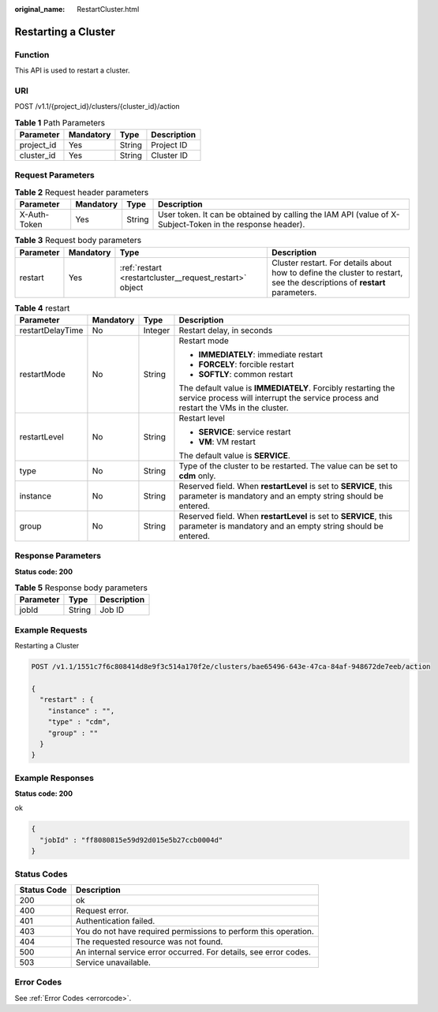:original_name: RestartCluster.html

.. _RestartCluster:

Restarting a Cluster
====================

Function
--------

This API is used to restart a cluster.

URI
---

POST /v1.1/{project_id}/clusters/{cluster_id}/action

.. table:: **Table 1** Path Parameters

   ========== ========= ====== ===========
   Parameter  Mandatory Type   Description
   ========== ========= ====== ===========
   project_id Yes       String Project ID
   cluster_id Yes       String Cluster ID
   ========== ========= ====== ===========

Request Parameters
------------------

.. table:: **Table 2** Request header parameters

   +--------------+-----------+--------+----------------------------------------------------------------------------------------------------------+
   | Parameter    | Mandatory | Type   | Description                                                                                              |
   +==============+===========+========+==========================================================================================================+
   | X-Auth-Token | Yes       | String | User token. It can be obtained by calling the IAM API (value of X-Subject-Token in the response header). |
   +--------------+-----------+--------+----------------------------------------------------------------------------------------------------------+

.. table:: **Table 3** Request body parameters

   +-----------+-----------+---------------------------------------------------------+--------------------------------------------------------------------------------------------------------------------------+
   | Parameter | Mandatory | Type                                                    | Description                                                                                                              |
   +===========+===========+=========================================================+==========================================================================================================================+
   | restart   | Yes       | :ref:`restart <restartcluster__request_restart>` object | Cluster restart. For details about how to define the cluster to restart, see the descriptions of **restart** parameters. |
   +-----------+-----------+---------------------------------------------------------+--------------------------------------------------------------------------------------------------------------------------+

.. _restartcluster__request_restart:

.. table:: **Table 4** restart

   +------------------+-----------------+-----------------+------------------------------------------------------------------------------------------------------------------------------------------------------+
   | Parameter        | Mandatory       | Type            | Description                                                                                                                                          |
   +==================+=================+=================+======================================================================================================================================================+
   | restartDelayTime | No              | Integer         | Restart delay, in seconds                                                                                                                            |
   +------------------+-----------------+-----------------+------------------------------------------------------------------------------------------------------------------------------------------------------+
   | restartMode      | No              | String          | Restart mode                                                                                                                                         |
   |                  |                 |                 |                                                                                                                                                      |
   |                  |                 |                 | -  **IMMEDIATELY**: immediate restart                                                                                                                |
   |                  |                 |                 |                                                                                                                                                      |
   |                  |                 |                 | -  **FORCELY**: forcible restart                                                                                                                     |
   |                  |                 |                 |                                                                                                                                                      |
   |                  |                 |                 | -  **SOFTLY**: common restart                                                                                                                        |
   |                  |                 |                 |                                                                                                                                                      |
   |                  |                 |                 | The default value is **IMMEDIATELY**. Forcibly restarting the service process will interrupt the service process and restart the VMs in the cluster. |
   +------------------+-----------------+-----------------+------------------------------------------------------------------------------------------------------------------------------------------------------+
   | restartLevel     | No              | String          | Restart level                                                                                                                                        |
   |                  |                 |                 |                                                                                                                                                      |
   |                  |                 |                 | -  **SERVICE**: service restart                                                                                                                      |
   |                  |                 |                 |                                                                                                                                                      |
   |                  |                 |                 | -  **VM**: VM restart                                                                                                                                |
   |                  |                 |                 |                                                                                                                                                      |
   |                  |                 |                 | The default value is **SERVICE**.                                                                                                                    |
   +------------------+-----------------+-----------------+------------------------------------------------------------------------------------------------------------------------------------------------------+
   | type             | No              | String          | Type of the cluster to be restarted. The value can be set to **cdm** only.                                                                           |
   +------------------+-----------------+-----------------+------------------------------------------------------------------------------------------------------------------------------------------------------+
   | instance         | No              | String          | Reserved field. When **restartLevel** is set to **SERVICE**, this parameter is mandatory and an empty string should be entered.                      |
   +------------------+-----------------+-----------------+------------------------------------------------------------------------------------------------------------------------------------------------------+
   | group            | No              | String          | Reserved field. When **restartLevel** is set to **SERVICE**, this parameter is mandatory and an empty string should be entered.                      |
   +------------------+-----------------+-----------------+------------------------------------------------------------------------------------------------------------------------------------------------------+

Response Parameters
-------------------

**Status code: 200**

.. table:: **Table 5** Response body parameters

   ========= ====== ===========
   Parameter Type   Description
   ========= ====== ===========
   jobId     String Job ID
   ========= ====== ===========

Example Requests
----------------

Restarting a Cluster

.. code-block:: text

   POST /v1.1/1551c7f6c808414d8e9f3c514a170f2e/clusters/bae65496-643e-47ca-84af-948672de7eeb/action

   {
     "restart" : {
       "instance" : "",
       "type" : "cdm",
       "group" : ""
     }
   }

Example Responses
-----------------

**Status code: 200**

ok

.. code-block::

   {
     "jobId" : "ff8080815e59d92d015e5b27ccb0004d"
   }

Status Codes
------------

+-------------+-------------------------------------------------------------------+
| Status Code | Description                                                       |
+=============+===================================================================+
| 200         | ok                                                                |
+-------------+-------------------------------------------------------------------+
| 400         | Request error.                                                    |
+-------------+-------------------------------------------------------------------+
| 401         | Authentication failed.                                            |
+-------------+-------------------------------------------------------------------+
| 403         | You do not have required permissions to perform this operation.   |
+-------------+-------------------------------------------------------------------+
| 404         | The requested resource was not found.                             |
+-------------+-------------------------------------------------------------------+
| 500         | An internal service error occurred. For details, see error codes. |
+-------------+-------------------------------------------------------------------+
| 503         | Service unavailable.                                              |
+-------------+-------------------------------------------------------------------+

Error Codes
-----------

See :ref:`Error Codes <errorcode>`.
